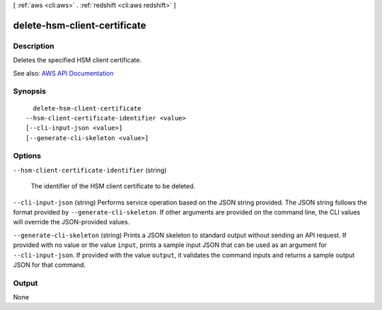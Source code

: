 [ :ref:`aws <cli:aws>` . :ref:`redshift <cli:aws redshift>` ]

.. _cli:aws redshift delete-hsm-client-certificate:


*****************************
delete-hsm-client-certificate
*****************************



===========
Description
===========



Deletes the specified HSM client certificate.



See also: `AWS API Documentation <https://docs.aws.amazon.com/goto/WebAPI/redshift-2012-12-01/DeleteHsmClientCertificate>`_


========
Synopsis
========

::

    delete-hsm-client-certificate
  --hsm-client-certificate-identifier <value>
  [--cli-input-json <value>]
  [--generate-cli-skeleton <value>]




=======
Options
=======

``--hsm-client-certificate-identifier`` (string)


  The identifier of the HSM client certificate to be deleted.

  

``--cli-input-json`` (string)
Performs service operation based on the JSON string provided. The JSON string follows the format provided by ``--generate-cli-skeleton``. If other arguments are provided on the command line, the CLI values will override the JSON-provided values.

``--generate-cli-skeleton`` (string)
Prints a JSON skeleton to standard output without sending an API request. If provided with no value or the value ``input``, prints a sample input JSON that can be used as an argument for ``--cli-input-json``. If provided with the value ``output``, it validates the command inputs and returns a sample output JSON for that command.



======
Output
======

None
